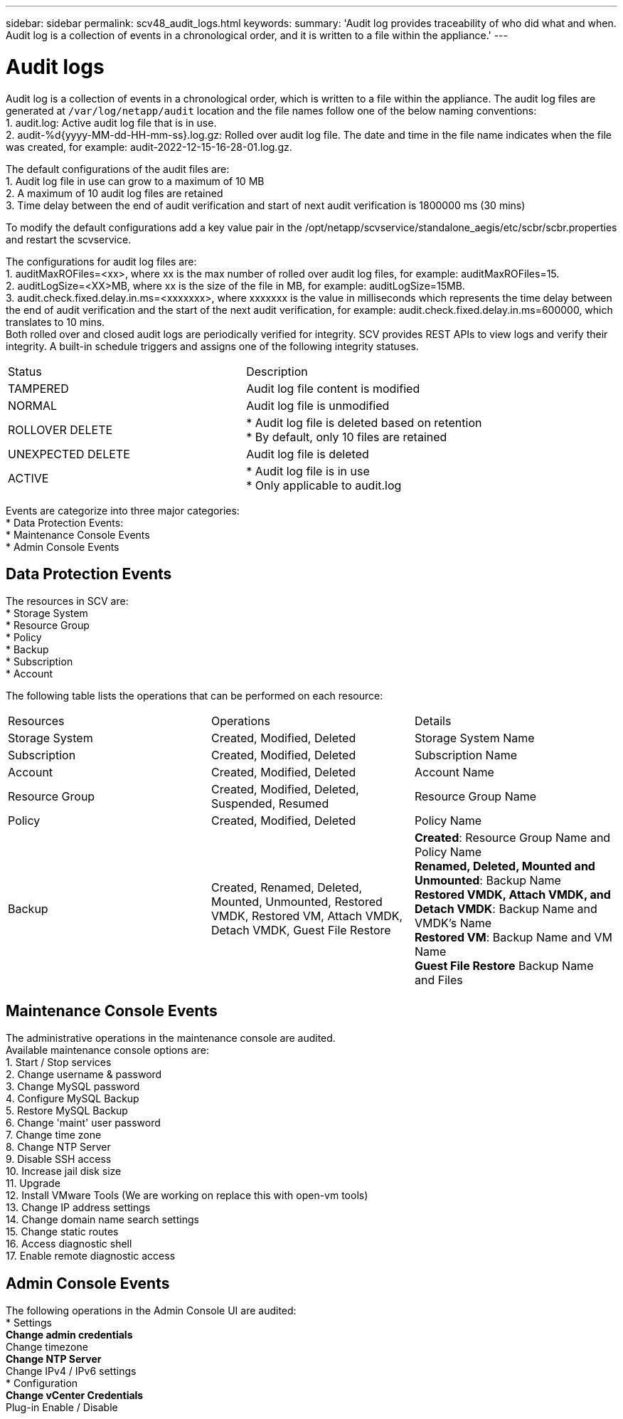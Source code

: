 ---
sidebar: sidebar
permalink: scv48_audit_logs.html
keywords:
summary: 'Audit log provides traceability of who did what and when. Audit log is a collection of events in a chronological order, and it is written to a file within the appliance.'
---

= Audit logs
:hardbreaks:
:nofooter:
:icons: font
:linkattrs:
:imagesdir: ./media/


[.lead]
Audit log is a collection of events in a chronological order, which is written to a file within the appliance. The audit log files are generated at `/var/log/netapp/audit` location and the file names follow one of the below naming conventions:
1. audit.log: Active audit log file that is in use.
2. audit-%d{yyyy-MM-dd-HH-mm-ss}.log.gz: Rolled over audit log file. The date and time in the file name indicates when the file was created, for example: audit-2022-12-15-16-28-01.log.gz.

The default configurations of the audit files are:
1. Audit log file in use can grow to a maximum of 10 MB
2.	A maximum of 10 audit log files are retained
3.	Time delay between the end of audit verification and start of next audit verification is 1800000 ms (30 mins)

To modify the default configurations add a key value pair in the /opt/netapp/scvservice/standalone_aegis/etc/scbr/scbr.properties and restart the scvservice.

The configurations for audit log files are:
1.	auditMaxROFiles=<xx>, where xx is the max number of rolled over audit log files, for example: auditMaxROFiles=15.
2.	auditLogSize=<XX>MB, where xx is the size of the file in MB, for example: auditLogSize=15MB.
3.	audit.check.fixed.delay.in.ms=<xxxxxxx>, where xxxxxxx is the value in milliseconds which represents the time delay between the end of audit verification and the start of the next audit verification, for example: audit.check.fixed.delay.in.ms=600000, which translates to 10 mins.
Both rolled over and closed audit logs are periodically verified for integrity. SCV provides REST APIs to view logs and verify their integrity. A built-in schedule triggers and assigns one of the following integrity statuses.
|===
|Status |Description
|TAMPERED
|Audit log file content is modified
|NORMAL
|Audit log file is unmodified
|ROLLOVER DELETE
|* Audit log file is deleted based on retention
* By default, only 10 files are retained
|UNEXPECTED DELETE
|Audit log file is deleted
|ACTIVE
|* Audit log file is in use
* Only applicable to audit.log
|===

Events are categorize into three major categories:
* Data Protection Events: 
* Maintenance Console Events
* Admin Console Events

== Data Protection Events
The resources in SCV are:
* Storage System
* Resource Group
* Policy
* Backup
* Subscription
* Account

The following table lists the operations that can be performed on each resource:
|===
|Resources |Operations |Details 
|Storage System
|Created, Modified, Deleted
|Storage System Name
|Subscription
|Created, Modified, Deleted
|Subscription Name
|Account
|Created, Modified, Deleted
|Account Name
|Resource Group	
|Created, Modified, Deleted, Suspended, Resumed
|Resource Group Name
|Policy
|Created, Modified, Deleted
|Policy Name
|Backup
|Created, Renamed, Deleted, Mounted, Unmounted, Restored VMDK, Restored VM, Attach VMDK, Detach VMDK, Guest File Restore
|*Created*: Resource Group Name and Policy Name
*Renamed, Deleted, Mounted and Unmounted*: Backup Name
*Restored VMDK, Attach VMDK, and Detach VMDK*: Backup Name and VMDK's Name
*Restored VM*: Backup Name and VM Name
*Guest File Restore* Backup Name and Files

|===

== Maintenance Console Events
The administrative operations in the maintenance console are audited. 
Available maintenance console options are:
1. Start / Stop services
2. Change username & password
3. Change MySQL password
4. Configure MySQL Backup
5. Restore MySQL Backup
6. Change 'maint' user password
7. Change time zone
8. Change NTP Server
9. Disable SSH access
10. Increase jail disk size
11. Upgrade
12. Install VMware Tools (We are working on  replace this with open-vm tools)
13. Change IP address settings
14. Change domain name search settings
15. Change static routes
16. Access diagnostic shell
17. Enable remote diagnostic access

== Admin Console Events
The following operations in the Admin Console UI are audited:
* Settings
** Change admin credentials
** Change timezone
** Change NTP Server
** Change IPv4 / IPv6 settings
* Configuration
** Change vCenter Credentials
** Plug-in Enable / Disable
